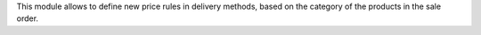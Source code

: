 This module allows to define new price rules in delivery methods,
based on the category of the products in the sale order.
